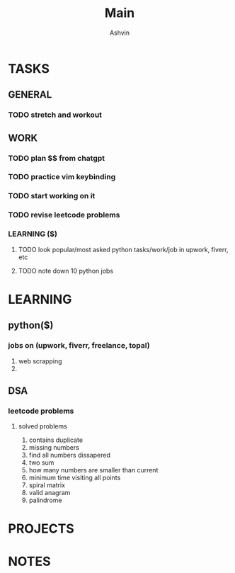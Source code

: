 #+title: Main
#+AUTHOR: Ashvin


* TASKS
** GENERAL
*** TODO stretch and workout
SCHEDULED: <2025-05-27 Tue 17:00>
** WORK
*** TODO plan $$ from chatgpt
*** TODO practice vim keybinding
*** TODO start working on it
*** TODO revise leetcode problems

*** LEARNING ($)
**** TODO look popular/most asked python tasks/work/job in upwork, fiverr, etc
**** TODO note down 10 python jobs

* LEARNING
** python($)
*** jobs on (upwork, fiverr, freelance, topal)
1. web scrapping
2.
** DSA
*** leetcode problems
**** solved problems
1. contains duplicate
2. missing numbers
3. find all numbers dissapered
4. two sum
5. how many numbers are smaller than current
6. minimum time visiting all points
7. spiral matrix
8. valid anagram
9. palindrome

* PROJECTS
* NOTES

